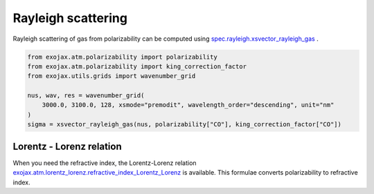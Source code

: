 Rayleigh scattering
========================

Rayleigh scattering of gas from polarizability can be computed using `spec.rayleigh.xsvector_rayleigh_gas <../exojax/exojax.spec.html#exojax.spec.rayleigh.xsvector_rayleigh_gas>`_ .

.. code:: ipython3
    
    from exojax.atm.polarizability import polarizability
    from exojax.atm.polarizability import king_correction_factor
    from exojax.utils.grids import wavenumber_grid

    nus, wav, res = wavenumber_grid(
        3000.0, 3100.0, 128, xsmode="premodit", wavelength_order="descending", unit="nm"
    )
    sigma = xsvector_rayleigh_gas(nus, polarizability["CO"], king_correction_factor["CO"])



Lorentz - Lorenz relation
----------------------------

When you need the refractive index, the Lorentz-Lorenz relation `exojax.atm.lorentz_lorenz.refractive_index_Lorentz_Lorenz <../exojax/exojax.atm.html#exojax.atm.lorentz_lorenz.refractive_index_Lorentz_Lorenz>`_ is available. This formulae converts polarizability to refractive index.

